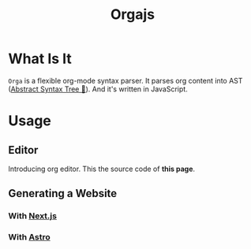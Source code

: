 #+title: Orgajs
#+layout: ../layouts/main.astro
#+jsx: import Playground from '../components/playground.astro'
#+jsx: import text from './index.org?raw'

* What Is It

=Orga= is a flexible org-mode syntax parser. It parses org content into AST ([[https://en.wikipedia.org/wiki/Abstract_syntax_tree][Abstract Syntax Tree 🌲]]). And it's written in JavaScript.

* Usage

** Editor

Introducing org editor. This the source code of *this page*.

#+begin_export jsx
<Playground content={text}/>
#+end_export

** Generating a Website

*** With [[https://nextjs.org][Next.js]]
*** With [[https://astro.build][Astro]]
